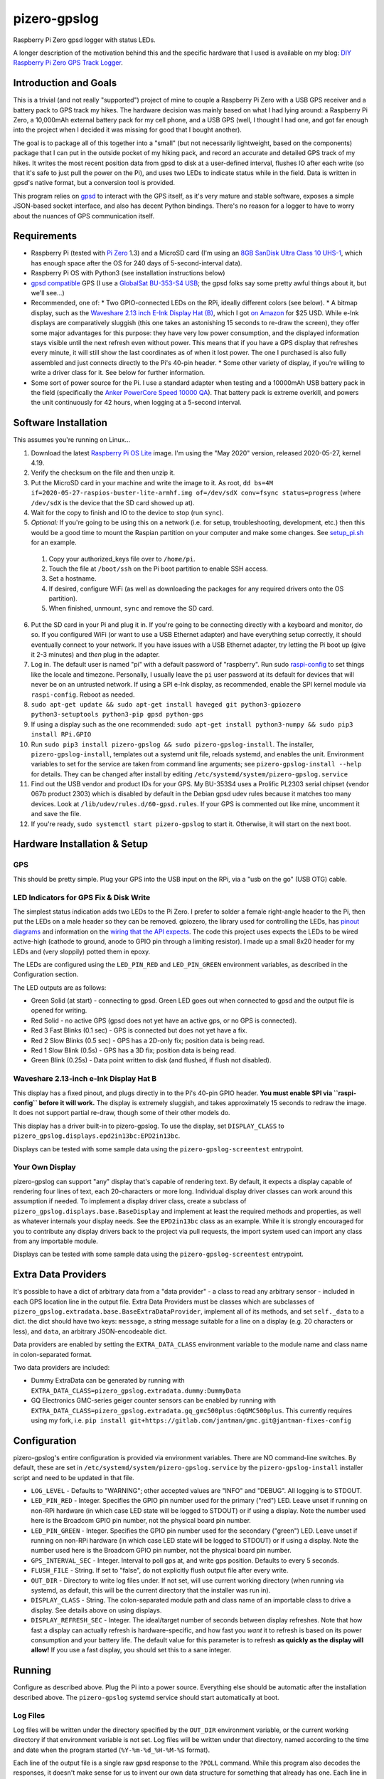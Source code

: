 pizero-gpslog
=============

.. image:: http://www.repostatus.org/badges/latest/active.svg
   :alt: Project Status: Active – The project has reached a stable, usable state and is being actively developed.
   :target: http://www.repostatus.org/#active

.. image:: https://img.shields.io/pypi/v/pizero-gpslog.svg
   :alt: PyPI version badge
   :target: https://pypi.org/project/pizero-gpslog/

.. image:: https://api.travis-ci.org/jantman/pizero-gpslog.png?branch=master
   :alt: TravisCI build status badge
   :target: https://travis-ci.org/jantman/pizero-gpslog

Raspberry Pi Zero gpsd logger with status LEDs.

.. image:: http://blog.jasonantman.com/GFX/pizero_gpslogger_1_sm.jpg
   :alt: Photograph of finished hardware next to playing card deck for size comparison
   :target: http://blog.jasonantman.com/GFX/pizero_gpslogger_1.jpg

A longer description of the motivation behind this and the specific hardware that I used is available on my blog: `DIY Raspberry Pi Zero GPS Track Logger <http://blog.jasonantman.com/2018/03/diy-raspberry-pi-zero-gps-track-logger/>`_.

Introduction and Goals
----------------------

This is a trivial (and not really "supported") project of mine to couple a Raspberry Pi Zero with a USB GPS receiver and a battery pack to GPS track my hikes. The hardware decision was mainly based on what I had lying around: a Raspberry Pi Zero, a 10,000mAh external battery pack for my cell phone, and a USB GPS (well, I thought I had one, and got far enough into the project when I decided it was missing for good that I bought another).

The goal is to package all of this together into a "small" (but not necessarily lightweight, based on the components) package that I can put in the outside pocket of my hiking pack, and record an accurate and detailed GPS track of my hikes. It writes the most recent position data from gpsd to disk at a user-defined interval, flushes IO after each write (so that it's safe to just pull the power on the Pi), and uses two LEDs to indicate status while in the field. Data is written in gpsd's native format, but a conversion tool is provided.

This program relies on `gpsd <http://www.catb.org/gpsd/>`_ to interact with the GPS itself, as it's very mature and stable software, exposes a simple JSON-based socket interface, and also has decent Python bindings. There's no reason for a logger to have to worry about the nuances of GPS communication itself.

Requirements
------------

* Raspberry Pi (tested with `Pi Zero <https://www.raspberrypi.org/products/raspberry-pi-zero/>`_ 1.3) and a MicroSD card (I'm using an `8GB SanDisk Ultra Class 10 UHS-1 <https://www.amazon.com/gp/product/B00M55C0VU/>`_, which has enough space after the OS for 240 days of 5-second-interval data).
* Raspberry Pi OS with Python3 (see installation instructions below)
* `gpsd compatible <http://www.catb.org/gpsd/hardware.html>`_ GPS (I use a `GlobalSat BU-353-S4 USB <https://www.amazon.com/gp/product/B008200LHW/>`_; the gpsd folks say some pretty awful things about it, but we'll see...)
* Recommended, one of:
  * Two GPIO-connected LEDs on the RPi, ideally different colors (see below).
  * A bitmap display, such as the `Waveshare 2.13 inch E-Ink Display Hat (B) <https://www.waveshare.com/wiki/2.13inch_e-Paper_HAT_(B)>`__, which I got `on Amazon <https://www.amazon.com/gp/product/B075FR81WL/ref=ppx_yo_dt_b_asin_title_o06_s01?ie=UTF8&psc=1>`__ for $25 USD. While e-Ink displays are comparatively sluggish (this one takes an astonishing 15 seconds to re-draw the screen), they offer some major advantages for this purpose: they have very low power consumption, and the displayed information stays visible until the next refresh even without power. This means that if you have a GPS display that refreshes every minute, it will still show the last coordinates as of when it lost power. The one I purchased is also fully assembled and just connects directly to the Pi's 40-pin header.
  * Some other variety of display, if you're willing to write a driver class for it. See below for further information.
* Some sort of power source for the Pi. I use a standard adapter when testing and a 10000mAh USB battery pack in the field (specifically the `Anker PowerCore Speed 10000 QA <https://www.amazon.com/gp/product/B01JIYWUBA/>`_). That battery pack is extreme overkill, and powers the unit continuously for 42 hours, when logging at a 5-second interval.

Software Installation
---------------------

This assumes you're running on Linux...

1. Download the latest `Raspberry Pi OS Lite <https://www.raspberrypi.org/downloads/raspberry-pi-os/>`_ image. I'm using the "May 2020" version, released 2020-05-27, kernel 4.19.
2. Verify the checksum on the file and then unzip it.
3. Put the MicroSD card in your machine and write the image to it. As root, ``dd bs=4M if=2020-05-27-raspios-buster-lite-armhf.img of=/dev/sdX conv=fsync status=progress`` (where ``/dev/sdX`` is the device that the SD card showed up at).
4. Wait for the copy to finish and IO to the device to stop (run ``sync``).
5. *Optional:* If you're going to be using this on a network (i.e. for setup, troubleshooting, development, etc.) then this would be a good time to mount the Raspian partition on your computer and make some changes. See `setup_pi.sh <setup_pi.sh>`_ for an example.

  1. Copy your authorized_keys file over to ``/home/pi``.
  2. Touch the file at ``/boot/ssh`` on the Pi boot partition to enable SSH access.
  3. Set a hostname.
  4. If desired, configure WiFi (as well as downloading the packages for any required drivers onto the OS partition).
  5. When finished, unmount, ``sync`` and remove the SD card.

6. Put the SD card in your Pi and plug it in. If you're going to be connecting directly with a keyboard and monitor, do so. If you configured WiFi (or want to use a USB Ethernet adapter) and have everything setup correctly, it should eventually connect to your network. If you have issues with a USB Ethernet adapter, try letting the Pi boot up (give it 2-3 minutes) and *then* plug in the adapter.
7. Log in. The default user is named "pi" with a default password of "raspberry". Run sudo `raspi-config <https://github.com/RPi-Distro/raspi-config>`_ to set things like the locale and timezone. Personally, I usually leave the ``pi`` user password at its default for devices that will never be on an untrusted network. If using a SPI e-Ink display, as recommended, enable the SPI kernel module via ``raspi-config``. Reboot as needed.
8. ``sudo apt-get update && sudo apt-get install haveged git python3-gpiozero python3-setuptools python3-pip gpsd python-gps``
9. If using a display such as the one recommended: ``sudo apt-get install python3-numpy && sudo pip3 install RPi.GPIO``
10. Run ``sudo pip3 install pizero-gpslog && sudo pizero-gpslog-install``. The installer, ``pizero-gpslog-install``, templates out a systemd unit file, reloads systemd, and enables the unit. Environment variables to set for the service are taken from command line arguments; see ``pizero-gpslog-install --help`` for details. They can be changed after install by editing ``/etc/systemd/system/pizero-gpslog.service``
11. Find out the USB vendor and product IDs for your GPS. My BU-353S4 uses a Prolific PL2303 serial chipset (vendor 067b product 2303) which is disabled by default in the Debian gpsd udev rules because it matches too many devices. Look at ``/lib/udev/rules.d/60-gpsd.rules``. If your GPS is commented out like mine, uncomment it and save the file.
12. If you're ready, ``sudo systemctl start pizero-gpslog`` to start it. Otherwise, it will start on the next boot.

Hardware Installation & Setup
-----------------------------

GPS
+++

This should be pretty simple. Plug your GPS into the USB input on the RPi, via a "usb on the go" (USB OTG) cable.

LED Indicators for GPS Fix & Disk Write
+++++++++++++++++++++++++++++++++++++++

The simplest status indication adds two LEDs to the Pi Zero. I prefer to solder a female right-angle header to the Pi, then put the LEDs on a male header so they can be removed. gpiozero, the library used for controlling the LEDs, has `pinout diagrams <https://gpiozero.readthedocs.io/en/stable/recipes.html#pin-numbering>`_ and information on the `wiring that the API expects <https://gpiozero.readthedocs.io/en/stable/api_output.html#gpiozero.LED>`_. The code this project uses expects the LEDs to be wired active-high (cathode to ground, anode to GPIO pin through a limiting resistor). I made up a small 8x20 header for my LEDs and (very sloppily) potted them in epoxy.

The LEDs are configured using the ``LED_PIN_RED`` and ``LED_PIN_GREEN`` environment variables, as described in the Configuration section.

The LED outputs are as follows:

* Green Solid (at start) - connecting to gpsd. Green LED goes out when connected to gpsd and the output file is opened for writing.
* Red Solid - no active GPS (gpsd does not yet have an active gps, or no GPS is connected).
* Red 3 Fast Blinks (0.1 sec) - GPS is connected but does not yet have a fix.
* Red 2 Slow Blinks (0.5 sec) - GPS has a 2D-only fix; position data is being read.
* Red 1 Slow Blink (0.5s) - GPS has a 3D fix; position data is being read.
* Green Blink (0.25s) - Data point written to disk (and flushed, if flush not disabled).

Waveshare 2.13-inch e-Ink Display Hat B
+++++++++++++++++++++++++++++++++++++++

This display has a fixed pinout, and plugs directly in to the Pi's 40-pin GPIO header. **You must enable SPI via ``raspi-config`` before it will work.** The display is extremely sluggish, and takes approximately 15 seconds to redraw the image. It does not support partial re-draw, though some of their other models do.

This display has a driver built-in to pizero-gpslog. To use the display, set ``DISPLAY_CLASS`` to ``pizero_gpslog.displays.epd2in13bc:EPD2in13bc``.

Displays can be tested with some sample data using the ``pizero-gpslog-screentest`` entrypoint.

Your Own Display
++++++++++++++++

pizero-gpslog can support "any" display that's capable of rendering text. By default, it expects a display capable of rendering four lines of text, each 20-characters or more long. Individual display driver classes can work around this assumption if needed. To implement a display driver class, create a subclass of ``pizero_gpslog.displays.base.BaseDisplay`` and implement at least the required methods and properties, as well as whatever internals your display needs. See the ``EPD2in13bc`` class as an example. While it is strongly encouraged for you to contribute any display drivers back to the project via pull requests, the import system used can import any class from any importable module.

Displays can be tested with some sample data using the ``pizero-gpslog-screentest`` entrypoint.

Extra Data Providers
--------------------

It's possible to have a dict of arbitrary data from a "data provider" - a class to read any arbitrary sensor - included in each GPS location line in the output file. Extra Data Providers must be classes which are subclasses of ``pizero_gpslog.extradata.base.BaseExtraDataProvider``, implement all of its methods, and set ``self._data`` to a dict. the dict should have two keys: ``message``, a string message suitable for a line on a display (e.g. 20 characters or less), and ``data``, an arbitrary JSON-encodeable dict.

Data providers are enabled by setting the ``EXTRA_DATA_CLASS`` environment variable to the module name and class name in colon-separated format.

Two data providers are included:

* Dummy ExtraData can be generated by running with ``EXTRA_DATA_CLASS=pizero_gpslog.extradata.dummy:DummyData``
* GQ Electronics GMC-series geiger counter sensors can be enabled by running with ``EXTRA_DATA_CLASS=pizero_gpslog.extradata.gq_gmc500plus:GqGMC500plus``. This currently requires using my fork, i.e. ``pip install git+https://gitlab.com/jantman/gmc.git@jantman-fixes-config``

Configuration
-------------

pizero-gpslog's entire configuration is provided via environment variables. There are NO command-line switches. By default, these are set in ``/etc/systemd/system/pizero-gpslog.service`` by the ``pizero-gpslog-install`` installer script and need to be updated in that file.

* ``LOG_LEVEL`` - Defaults to "WARNING"; other accepted values are "INFO" and "DEBUG". All logging is to STDOUT.
* ``LED_PIN_RED`` - Integer. Specifies the GPIO pin number used for the primary ("red") LED. Leave unset if running on non-RPi hardware (in which case LED state will be logged to STDOUT) or if using a display. Note the number used here is the Broadcom GPIO pin number, not the physical board pin number.
* ``LED_PIN_GREEN`` - Integer. Specifies the GPIO pin number used for the secondary ("green") LED. Leave unset if running on non-RPi hardware (in which case LED state will be logged to STDOUT) or if using a display. Note the number used here is the Broadcom GPIO pin number, not the physical board pin number.
* ``GPS_INTERVAL_SEC`` - Integer. Interval to poll gps at, and write gps position. Defaults to every 5 seconds.
* ``FLUSH_FILE`` - String. If set to "false", do not explicitly flush output file after every write.
* ``OUT_DIR`` - Directory to write log files under. If not set, will use current working directory (when running via systemd, as default, this will be the current directory that the installer was run in).
* ``DISPLAY_CLASS`` - String. The colon-separated module path and class name of an importable class to drive a display. See details above on using displays.
* ``DISPLAY_REFRESH_SEC`` - Integer. The ideal/target number of seconds between display refreshes. Note that how fast a display can actually refresh is hardware-specific, and how fast you *want* it to refresh is based on its power consumption and your battery life. The default value for this parameter is to refresh **as quickly as the display will allow!** If you use a fast display, you should set this to a sane integer.

Running
-------

Configure as described above. Plug the Pi into a power source. Everything else should be automatic after the installation described above. The ``pizero-gpslog`` systemd service should start automatically at boot.

Log Files
+++++++++

Log files will be written under the directory specified by the ``OUT_DIR`` environment variable, or the current working directory if that environment variable is not set. Log files will be written under that directory, named according to the time and date when the program started (``%Y-%m-%d_%H-%M-%S`` format).

Each line of the output file is a single raw gpsd response to the ``?POLL`` command. While this program also decodes the responses, it doesn't make sense for us to invent our own data structure for something that already has one. Each line in the output file should be valid JSON matching the `gpsd JSON ?POLL response schema <http://www.catb.org/gpsd/gpsd_json.html>`_, deserialized and reserialized to ensure that it does not contain any linebreaks.

Getting the Data
++++++++++++++++

At the moment, when I'm home from a hike and the Pi is powered down, I just pull the SD card and copy the data to my computer, then delete the data file(s) from the SD card and put it back. It would certainly be easy to automate this with a Pi Zero W or an Ethernet or WiFi connection, but it's not worth it for me for this project. If you're interested, I have some scripts and instructions that might help as part of my `pi2graphite <https://github.com/jantman/pi2graphite>`_ project.

Using the Data
--------------

The log files output by ``pizero-gpslog`` are in the `gpsd JSON ?POLL response format <http://www.catb.org/gpsd/gpsd_json.html>`_, one response per line (some responses may be empty). In order to make the output useful, this package also includes the ``pizero-gpslog-convert`` command line tool which can convert a specified JSON file to one of a variety of more-useful formats. While `gpsbabel <https://www.gpsbabel.org/>`_ is the standard for GPS data format conversion, it doesn't support the gpsd POLL response format. This utility is provided as a means of converting to some common GPS data formats. If you need other formats, please convert to one of these and then to gpsbabel.

* ``pizero-gpslog-convert YYYY-MM-DD_HH:MM:SS.json`` - convert ``YYYY-MM-DD_HH:MM:SS.json`` to GPX and write at ``YYYY-MM-DD_HH:MM:SS.gpx``
* ``pizero-gpslog-convert --stats YYYY-MM-DD_HH:MM:SS.json`` - same as above, but also print some stats to STDERR

It's up to you how to use the data, but there are a number of handy online tools that work with GPX files, including:

* `gpsvisualizer.com <http://www.gpsvisualizer.com/>`_ that has multiple output formats including `elevation and speed profiles <http://www.gpsvisualizer.com/profile_input>`_ (and other profiles including slope, climb rate, pace, etc.), plotting the track `on Google Maps <http://www.gpsvisualizer.com/map_input?form=google>`_ (including with colorization by speed, elevation, slope, climb rate, pace, etc.), converting `to Google Earth KML <http://www.gpsvisualizer.com/map_input?form=googleearth>`_, etc. Plotting can also use sources other than Google Maps, such as OpenStreetMap, ThunderForest, OpenTopoMap, USGS, USFS, etc. (and there's some `explanation <http://www.gpsvisualizer.com/examples/google_custom_backgrounds.html>`_ about how this is done).
* `utrack.crempa.net <http://utrack.crempa.net/>`_ Takes a GPX file and generates a HTML page "report" giving a map overlay (with optional elevation colorization) as well as elevation and speed profiles (against both time and distance), some statistics, a distance vs time profile, and the option to download that report as a PDF.
* `sunearthtools.com <https://www.sunearthtools.com/tools/gps-view.php>`_ has a simple tool (admittedly with a poor UI) that plots GPX data on Google maps along with a separate speed and elevation profile (by distance).
* `mygpsfiles <http://www.mygpsfiles.com/en/>`_ Is a web-based app with a native-looking tiled UI that can plot tracks on Google Maps (Satellite or Map + Topo) as well as displaying per-point statistics (distance, time, elevation, speed, pace) and a configurable profile of elevation, speed, distance, pace, etc. As far as I can tell, all units are metric.

Testing
-------

There currently aren't any code tests. But there are some scripts and tox-based helpers to aid with manual testing.

* ``pizero_gpslog/tests/data/runfake.sh`` - Runs `gpsfake <http://www.catb.org/gpsd/gpsfake.html>`_ (provided by gpsd) with sample data. Takes optional arguments for ``--nofix`` (data with no GPS fix) or ``--stillfix`` (fix but not moving).
* Running with ``DISPLAY_CLASS=pizero_gpslog.displays.dummy:DummyDisplay`` will output display lines to STDOUT.
* Dummy ExtraData can be generated by running with ``EXTRA_DATA_CLASS=pizero_gpslog.extradata.dummy:DummyData``.

Development
-----------

Follow normal installation instructions, but instead of ``sudo pip3 install pizero-gpslog && sudo pizero-gpslog-install``, log in as ``pi``, and in ``/home/pi`` run ``git clone https://github.com/jantman/pizero-gpslog.git && cd pizero_gpslog/ && sudo python3 setup.py develop && sudo pizero-gpslog-install``.

Release Process
---------------

1. Test changes locally, ensure they work as desired.
1. Ensure the version number has been incremented and there's an entry in ``CHANGES.rst``
1. Merge PR to ``master`` branch.
1. Manually tag master with the new version number and create a GitHub Release for it.
1. The above will trigger TravisCI to build and push to PyPI.

Acknowledgements
----------------

First, many thanks to the developers of gpsd, who have put forth the massive effort to make a script like this relatively trivial.

Second, thanks to `Martijn Braam <https://github.com/MartijnBraam>`_, developer of the MIT-licensed `gpsd-py3 <https://github.com/MartijnBraam/gpsd-py3>`_ package. A modified version of that package makes up the ``gpsd.py`` module.
